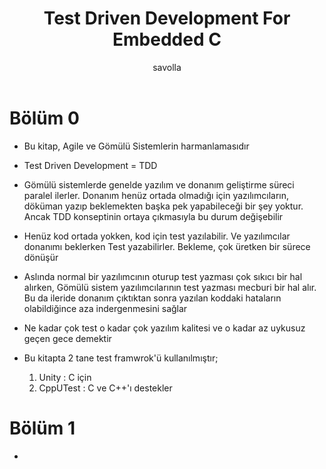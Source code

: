 #+TITLE: Test Driven Development For Embedded C
#+AUTHOR: savolla
#+HUGO_BASE_DIR: ~/txt/blog/
#+HUGO_SECTION: en/posts

:PROPERTIES:
:EXPORT_FILE_NAME: test-driven-development-for-embedded-c
:EXPORT_TITLE: Test-Driven Development for Embedded C Kitap Özeti
:HUGO_BASE_DIR: ~/txt/blog/
:HUGO_SECTION: en/posts
:EXPORT_AUTHOR: savolla
:END:

* Bölüm 0

- Bu kitap, Agile ve Gömülü Sistemlerin harmanlamasıdır

- Test Driven Development = TDD

- Gömülü sistemlerde genelde yazılım ve donanım geliştirme süreci paralel ilerler. Donanım henüz ortada olmadığı için yazılımcıların, döküman yazıp beklemekten başka pek yapabileceği bir şey yoktur. Ancak TDD konseptinin ortaya çıkmasıyla bu durum değişebilir

- Henüz kod ortada yokken, kod için test yazılabilir. Ve yazılımcılar donanımı beklerken Test yazabilirler. Bekleme, çok üretken bir sürece dönüşür

- Aslında normal bir yazılımcının oturup test yazması çok sıkıcı bir hal alırken, Gömülü sistem yazılımcılarının test yazması mecburi bir hal alır. Bu da ileride donanım çıktıktan sonra yazılan koddaki hataların olabildiğince aza indergenmesini sağlar

- Ne kadar çok test o kadar çok yazılım kalitesi ve o kadar az uykusuz geçen gece demektir

- Bu kitapta 2 tane test framwrok'ü kullanılmıştır;

  1. Unity : C için
  2. CppUTest : C ve C++'ı destekler

* Bölüm 1

-
